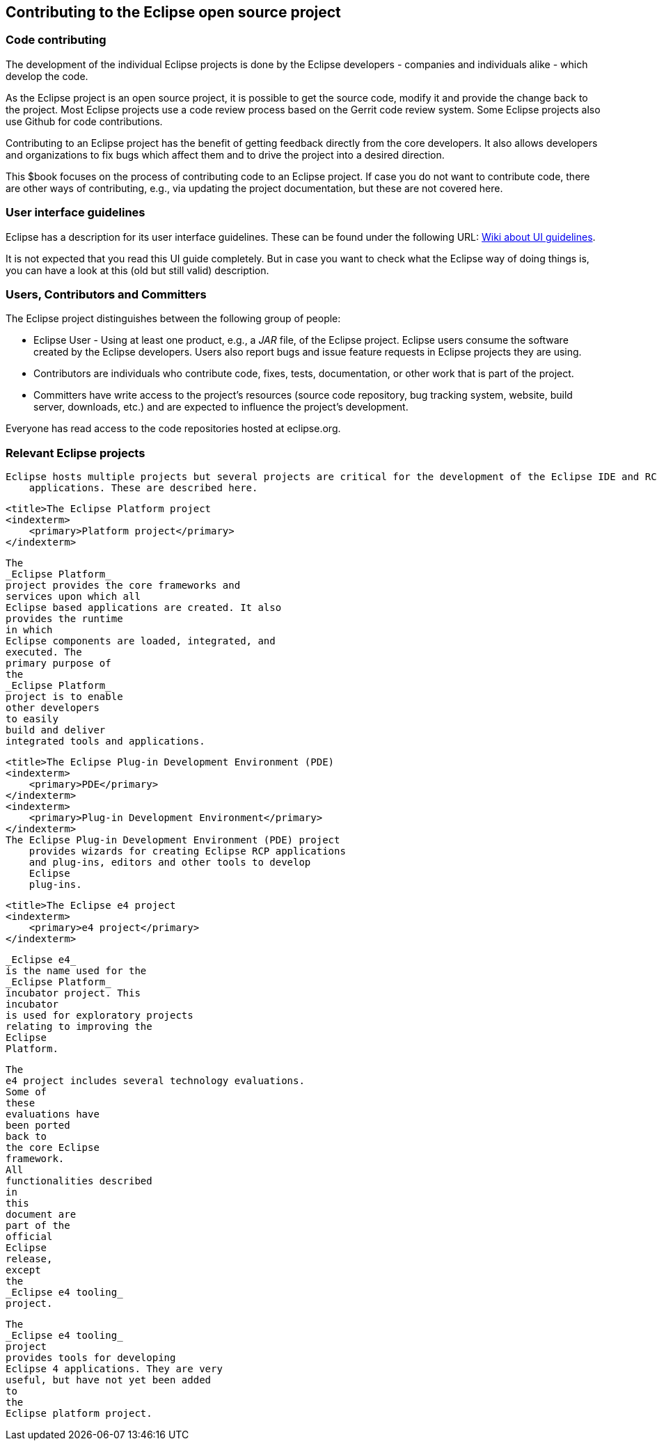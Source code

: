 == Contributing to the Eclipse open source project

=== Code contributing
		
The development of the individual Eclipse projects is done by the Eclipse developers - companies and individuals alike - which develop the code.

As the Eclipse project is an open source project, it is possible to get the source code, modify it and provide the change back to the project. 
Most Eclipse projects use a code review process based on the Gerrit code review system.
Some Eclipse projects also use Github for code contributions.
		
Contributing to an Eclipse project has the benefit of getting feedback directly from the core developers. 
It also allows developers and organizations to fix bugs which affect them and to drive the project into a desired direction.
		
This $book focuses on the process of contributing code to an Eclipse project.
If case you do not want to contribute code, there are other ways of contributing, e.g., via updating the project documentation, but these are not covered here.
	

=== User interface guidelines
		
Eclipse has a description for its user interface guidelines. These
can be found under the following URL: https://wiki.eclipse.org/User_Interface_Guidelines[Wiki about UI guidelines].
		
It is not expected that you read this UI guide completely.
But in case you want to check what the Eclipse way of doing things is, you can have a look at this (old but still valid) description.
	

=== Users, Contributors and Committers
		
		
The Eclipse project distinguishes between the following group of people:

* Eclipse User - Using at least one product, e.g., a _JAR_ file, of the Eclipse project. Eclipse users consume the software created by the Eclipse developers. 
Users also report bugs and issue feature requests in Eclipse projects they are using.
	
* Contributors are individuals who contribute code, fixes, tests, documentation, or other work that is part of the project.
	
* Committers have write access to the project's resources (source code repository, bug tracking system, website, build server, downloads, etc.) and are expected to influence the project's development.
		
Everyone has read access to the code repositories hosted at eclipse.org.
		
=== Relevant Eclipse projects
        Eclipse hosts multiple projects but several projects are critical for the development of the Eclipse IDE and RCP
            applications. These are described here.
        
            <title>The Eclipse Platform project
            <indexterm>
                <primary>Platform project</primary>
            </indexterm>
            
                The
                _Eclipse Platform_
                project provides the core frameworks and
                services upon which all
                Eclipse based applications are created. It also
                provides the runtime
                in which
                Eclipse components are loaded, integrated, and
                executed. The
                primary purpose of
                the
                _Eclipse Platform_
                project is to enable
                other developers
                to easily
                build and deliver
                integrated tools and applications.
            
        

        
            <title>The Eclipse Plug-in Development Environment (PDE)
            <indexterm>
                <primary>PDE</primary>
            </indexterm>
            <indexterm>
                <primary>Plug-in Development Environment</primary>
            </indexterm>
            The Eclipse Plug-in Development Environment (PDE) project
                provides wizards for creating Eclipse RCP applications
                and plug-ins, editors and other tools to develop
                Eclipse
                plug-ins.
            
        
        
            <title>The Eclipse e4 project
            <indexterm>
                <primary>e4 project</primary>
            </indexterm>
            
                _Eclipse e4_
                is the name used for the
                _Eclipse Platform_
                incubator project. This
                incubator
                is used for exploratory projects
                relating to improving the
                Eclipse
                Platform.
            
            

                The
                e4 project includes several technology evaluations.
                Some of
                these
                evaluations have
                been ported
                back to
                the core Eclipse
                framework.
                All
                functionalities described
                in
                this
                document are
                part of the
                official
                Eclipse
                release,
                except
                the
                _Eclipse e4 tooling_
                project.
            

            
                The
                _Eclipse e4 tooling_
                project
                provides tools for developing
                Eclipse 4 applications. They are very
                useful, but have not yet been added
                to
                the
                Eclipse platform project.
            
        

    
	

